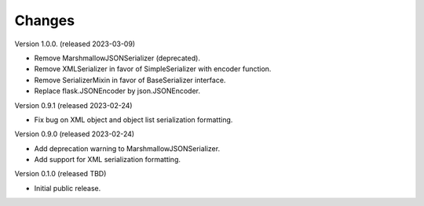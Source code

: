..
    Copyright (C) 2020-2023 CERN.

    Flask-Resources is free software; you can redistribute it and/or
    modify it under the terms of the MIT License; see LICENSE file for more
    details.

Changes
=======

Version 1.0.0. (released 2023-03-09)

- Remove MarshmallowJSONSerializer (deprecated).
- Remove XMLSerializer in favor of SimpleSerializer with encoder function.
- Remove SerializerMixin in favor of BaseSerializer interface.
- Replace flask.JSONEncoder by json.JSONEncoder.

Version 0.9.1 (released 2023-02-24)

- Fix bug on XML object and object list serialization formatting.

Version 0.9.0 (released 2023-02-24)

- Add deprecation warning to MarshmallowJSONSerializer.
- Add support for XML serialization formatting.

Version 0.1.0 (released TBD)

- Initial public release.
